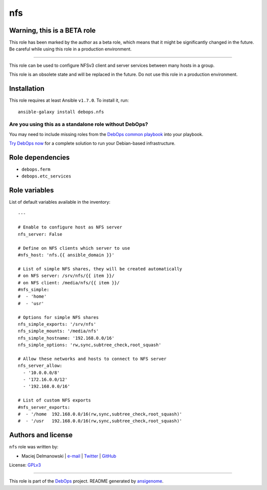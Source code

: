 |DebOps| nfs
############

.. |DebOps| image:: http://debops.org/images/debops-small.png
   :target: http://debops.org

|Travis CI| |test-suite| |Ansible Galaxy|

.. |Travis CI| image:: http://img.shields.io/travis/debops/ansible-nfs.svg?style=flat
   :target: http://travis-ci.org/debops/ansible-nfs

.. |test-suite| image:: http://img.shields.io/badge/test--suite-ansible--nfs-blue.svg?style=flat
   :target: https://github.com/debops/test-suite/tree/master/ansible-nfs/

.. |Ansible Galaxy| image:: http://img.shields.io/badge/galaxy-debops.nfs-660198.svg?style=flat
   :target: https://galaxy.ansible.com/list#/roles/1579


Warning, this is a BETA role
~~~~~~~~~~~~~~~~~~~~~~~~~~~~

This role has been marked by the author as a beta role, which means that it
might be significantly changed in the future. Be careful while using this role
in a production environment.

****

This role can be used to configure NFSv3 client and server services between
many hosts in a group.

This role is an obsolete state and will be replaced in the future. Do not
use this role in a production environment.

Installation
~~~~~~~~~~~~

This role requires at least Ansible ``v1.7.0``. To install it, run:

::

    ansible-galaxy install debops.nfs

Are you using this as a standalone role without DebOps?
=======================================================

You may need to include missing roles from the `DebOps common playbook`_
into your playbook.

`Try DebOps now`_ for a complete solution to run your Debian-based infrastructure.

.. _DebOps common playbook: https://github.com/debops/debops-playbooks/blob/master/playbooks/common.yml
.. _Try DebOps now: https://github.com/debops/debops/


Role dependencies
~~~~~~~~~~~~~~~~~

- ``debops.ferm``
- ``debops.etc_services``


Role variables
~~~~~~~~~~~~~~

List of default variables available in the inventory:

::

    ---
    
    # Enable to configure host as NFS server
    nfs_server: False
    
    # Define on NFS clients which server to use
    #nfs_host: 'nfs.{{ ansible_domain }}'
    
    # List of simple NFS shares, they will be created automatically
    # on NFS server: /srv/nfs/{{ item }}/
    # on NFS client: /media/nfs/{{ item }}/
    #nfs_simple:
    #  - 'home'
    #  - 'usr'
    
    # Options for simple NFS shares
    nfs_simple_exports: '/srv/nfs'
    nfs_simple_mounts: '/media/nfs'
    nfs_simple_hostname: '192.168.0.0/16'
    nfs_simple_options: 'rw,sync,subtree_check,root_squash'
    
    # Allow these networks and hosts to connect to NFS server
    nfs_server_allow:
      - '10.0.0.0/8'
      - '172.16.0.0/12'
      - '192.168.0.0/16'
    
    # List of custom NFS exports
    #nfs_server_exports:
    #  - '/home  192.168.0.0/16(rw,sync,subtree_check,root_squash)'
    #  - '/usr   192.168.0.0/16(rw,sync,subtree_check,root_squash)'




Authors and license
~~~~~~~~~~~~~~~~~~~

``nfs`` role was written by:

- Maciej Delmanowski | `e-mail <mailto:drybjed@gmail.com>`_ | `Twitter <https://twitter.com/drybjed>`_ | `GitHub <https://github.com/drybjed>`_

License: `GPLv3 <https://tldrlegal.com/license/gnu-general-public-license-v3-%28gpl-3%29>`_

****

This role is part of the `DebOps`_ project. README generated by `ansigenome`_.

.. _DebOps: http://debops.org/
.. _Ansigenome: https://github.com/nickjj/ansigenome/
